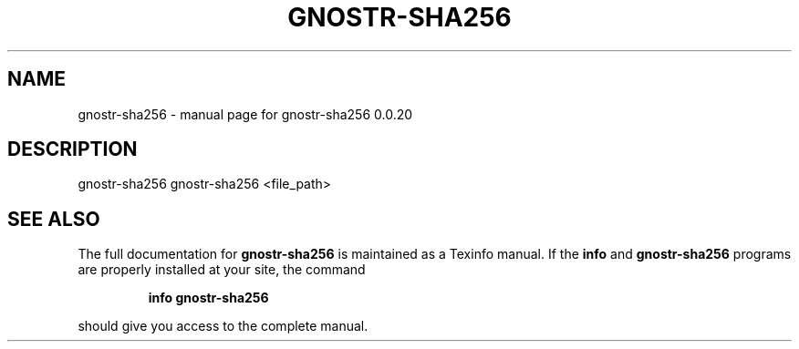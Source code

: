 .\" DO NOT MODIFY THIS FILE!  It was generated by help2man 1.49.3.
.TH GNOSTR-SHA256 "1" "May 2024" "gnostr-sha256 0.0.20" "User Commands"
.SH NAME
gnostr-sha256 \- manual page for gnostr-sha256 0.0.20
.SH DESCRIPTION
gnostr\-sha256           gnostr\-sha256 <file_path>
.SH "SEE ALSO"
The full documentation for
.B gnostr-sha256
is maintained as a Texinfo manual.  If the
.B info
and
.B gnostr-sha256
programs are properly installed at your site, the command
.IP
.B info gnostr-sha256
.PP
should give you access to the complete manual.
